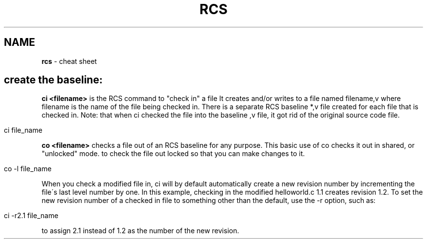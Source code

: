 .\" generated with Ronn/v0.7.3
.\" http://github.com/rtomayko/ronn/tree/0.7.3
.
.TH "RCS" "1" "May 2011" "" ""
.
.SH "NAME"
\fBrcs\fR \- cheat sheet
.
.SH "create the baseline:"
\fBci <filename>\fR is the RCS command to "check in" a file It creates and/or writes to a file named filename,v where filename is the name of the file being checked in\. There is a separate RCS baseline *,v file created for each file that is checked in\. Note: that when ci checked the file into the baseline ,v file, it got rid of the original source code file\.
.
.IP "" 4
.
.nf

ci file_name
.
.fi
.
.IP "" 0
.
.P
\fBco <filename>\fR checks a file out of an RCS baseline for any purpose\. This basic use of co checks it out in shared, or "unlocked" mode\. to check the file out locked so that you can make changes to it\.
.
.IP "" 4
.
.nf

co \-l file_name
.
.fi
.
.IP "" 0
.
.P
When you check a modified file in, ci will by default automatically create a new revision number by incrementing the file\'s last level number by one\. In this example, checking in the modified helloworld\.c 1\.1 creates revision 1\.2\. To set the new revision number of a checked in file to something other than the default, use the \-r option, such as:
.
.IP "" 4
.
.nf

ci \-r2\.1 file_name
.
.fi
.
.IP "" 0
.
.P
to assign 2\.1 instead of 1\.2 as the number of the new revision\.
